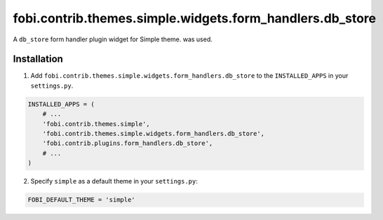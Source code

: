 =========================================================
fobi.contrib.themes.simple.widgets.form_handlers.db_store
=========================================================
A ``db_store`` form handler plugin widget for Simple theme.
was used.

Installation
============
1. Add ``fobi.contrib.themes.simple.widgets.form_handlers.db_store`` to
   the ``INSTALLED_APPS`` in your ``settings.py``.

.. code-block:: python

    INSTALLED_APPS = (
        # ...
        'fobi.contrib.themes.simple',
        'fobi.contrib.themes.simple.widgets.form_handlers.db_store',
        'fobi.contrib.plugins.form_handlers.db_store',
        # ...
    )

2. Specify ``simple`` as a default theme in your ``settings.py``:

.. code-block:: python

    FOBI_DEFAULT_THEME = 'simple'
